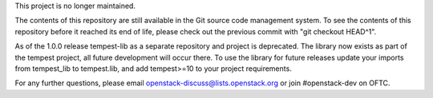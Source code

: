 This project is no longer maintained.

The contents of this repository are still available in the Git
source code management system.  To see the contents of this
repository before it reached its end of life, please check out the
previous commit with "git checkout HEAD^1".

As of the 1.0.0 release tempest-lib as a separate repository and project
is deprecated. The library now exists as part of the tempest project, all
future development will occur there. To use the library for future releases
update your imports from tempest_lib to tempest.lib, and add tempest>=10
to your project requirements.


For any further questions, please email
openstack-discuss@lists.openstack.org or join #openstack-dev on
OFTC.
